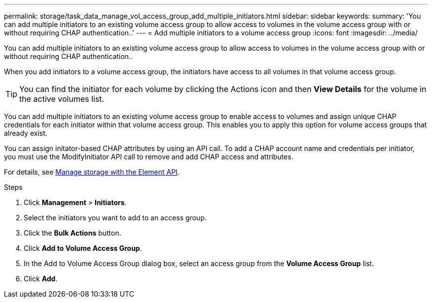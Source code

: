 ---
permalink: storage/task_data_manage_vol_access_group_add_multiple_initiators.html
sidebar: sidebar
keywords:
summary: 'You can add multiple initiators to an existing volume access group to allow access to volumes in the volume access group with or without requiring CHAP authentication..'
---
= Add multiple initiators to a volume access group
:icons: font
:imagesdir: ../media/

[.lead]
You can add multiple initiators to an existing volume access group to allow access to volumes in the volume access group with or without requiring CHAP authentication..

When you add initiators to a volume access group, the initiators have access to all volumes in that volume access group.

TIP: You can find the initiator for each volume by clicking the Actions icon and then *View Details* for the volume in the active volumes list.

You can add multiple initiators to an existing volume access group to enable access to volumes and assign unique CHAP credentials for each initiator within that volume access group. This enables you to apply this option for volume access groups that already exist.

You can assign initator-based CHAP attributes by using an API call. To add a CHAP account name and credentials per initiator, you must use the ModifyInitiator API call to remove and add CHAP access and attributes.

For details, see link:../api/index.html[Manage storage with the Element API].

.Steps
. Click *Management* > *Initiators*.
. Select the initiators you want to add to an access group.
. Click the *Bulk Actions* button.
. Click *Add to Volume Access Group*.
. In the Add to Volume Access Group dialog box, select an access group from the *Volume Access Group* list.
. Click *Add*.
